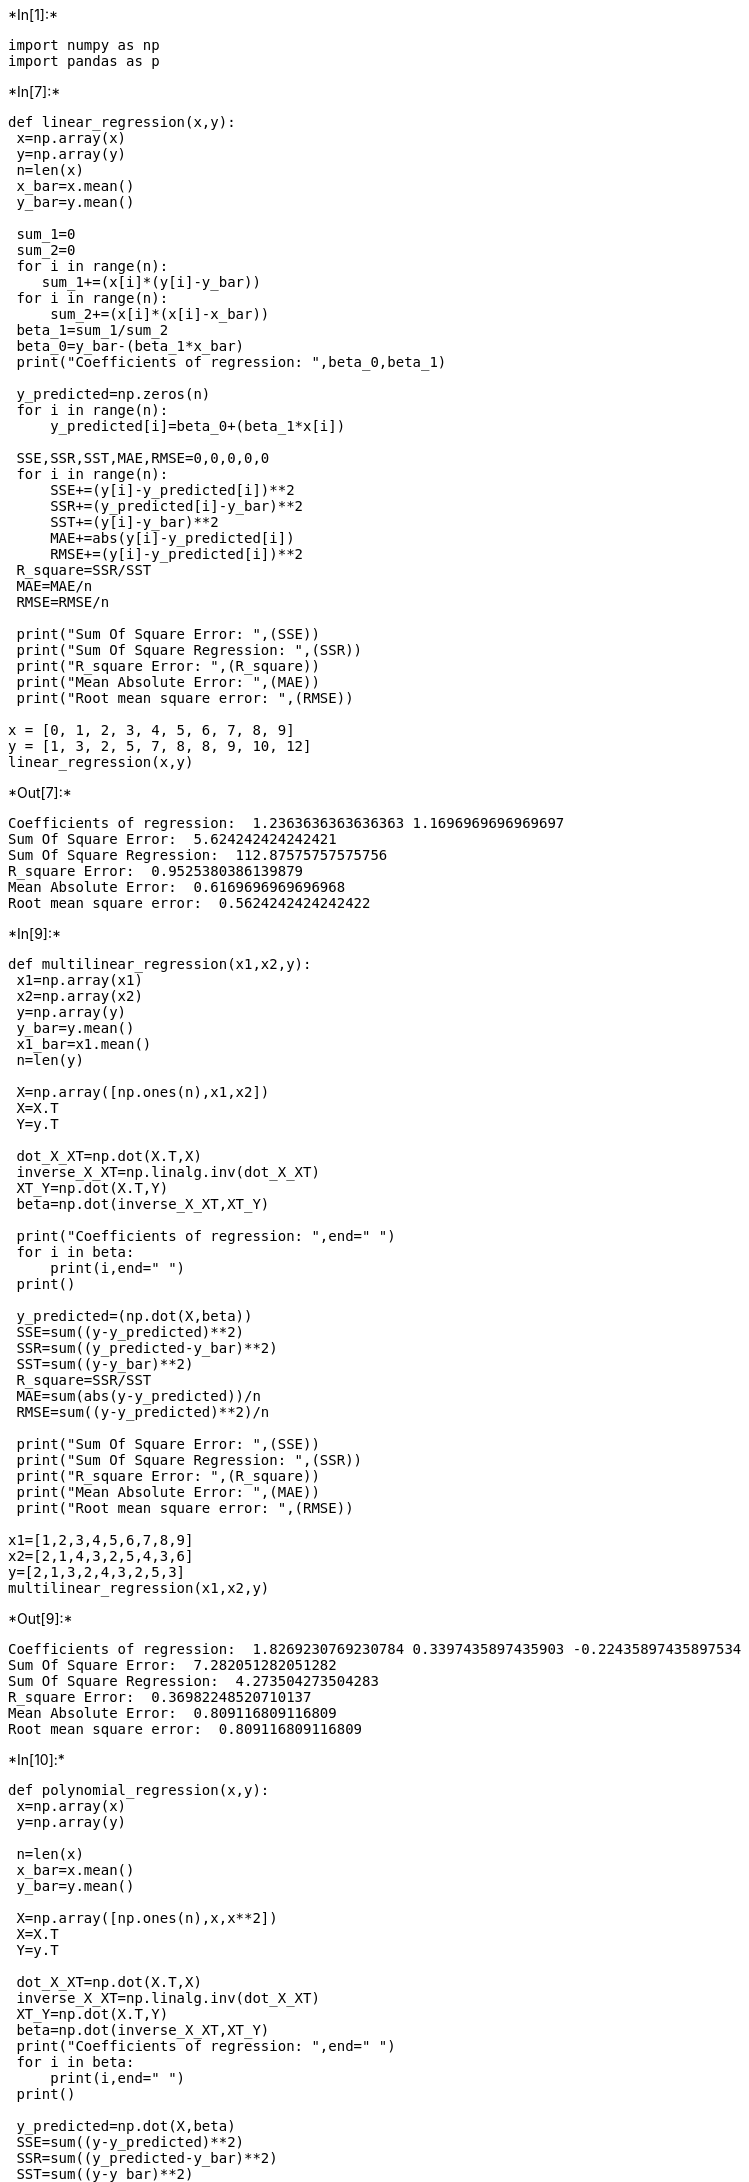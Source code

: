 +*In[1]:*+
[source, ipython3]
----
import numpy as np
import pandas as p
----


+*In[7]:*+
[source, ipython3]
----
def linear_regression(x,y):
 x=np.array(x)
 y=np.array(y)
 n=len(x)
 x_bar=x.mean()
 y_bar=y.mean()

 sum_1=0
 sum_2=0
 for i in range(n):
    sum_1+=(x[i]*(y[i]-y_bar))
 for i in range(n):
     sum_2+=(x[i]*(x[i]-x_bar))
 beta_1=sum_1/sum_2
 beta_0=y_bar-(beta_1*x_bar)
 print("Coefficients of regression: ",beta_0,beta_1)
    
 y_predicted=np.zeros(n)
 for i in range(n):
     y_predicted[i]=beta_0+(beta_1*x[i])

 SSE,SSR,SST,MAE,RMSE=0,0,0,0,0
 for i in range(n):
     SSE+=(y[i]-y_predicted[i])**2
     SSR+=(y_predicted[i]-y_bar)**2
     SST+=(y[i]-y_bar)**2
     MAE+=abs(y[i]-y_predicted[i])
     RMSE+=(y[i]-y_predicted[i])**2
 R_square=SSR/SST
 MAE=MAE/n
 RMSE=RMSE/n

 print("Sum Of Square Error: ",(SSE))
 print("Sum Of Square Regression: ",(SSR))
 print("R_square Error: ",(R_square))
 print("Mean Absolute Error: ",(MAE))
 print("Root mean square error: ",(RMSE))

x = [0, 1, 2, 3, 4, 5, 6, 7, 8, 9]
y = [1, 3, 2, 5, 7, 8, 8, 9, 10, 12]
linear_regression(x,y)

----


+*Out[7]:*+
----
Coefficients of regression:  1.2363636363636363 1.1696969696969697
Sum Of Square Error:  5.624242424242421
Sum Of Square Regression:  112.87575757575756
R_square Error:  0.9525380386139879
Mean Absolute Error:  0.6169696969696968
Root mean square error:  0.5624242424242422
----


+*In[9]:*+
[source, ipython3]
----
def multilinear_regression(x1,x2,y):
 x1=np.array(x1)
 x2=np.array(x2)
 y=np.array(y)
 y_bar=y.mean()
 x1_bar=x1.mean()
 n=len(y)
 
 X=np.array([np.ones(n),x1,x2])
 X=X.T
 Y=y.T
 
 dot_X_XT=np.dot(X.T,X)
 inverse_X_XT=np.linalg.inv(dot_X_XT)
 XT_Y=np.dot(X.T,Y)
 beta=np.dot(inverse_X_XT,XT_Y)
 
 print("Coefficients of regression: ",end=" ")
 for i in beta:
     print(i,end=" ")
 print()
 
 y_predicted=(np.dot(X,beta))
 SSE=sum((y-y_predicted)**2)
 SSR=sum((y_predicted-y_bar)**2)
 SST=sum((y-y_bar)**2)
 R_square=SSR/SST
 MAE=sum(abs(y-y_predicted))/n
 RMSE=sum((y-y_predicted)**2)/n
 
 print("Sum Of Square Error: ",(SSE))
 print("Sum Of Square Regression: ",(SSR))
 print("R_square Error: ",(R_square))
 print("Mean Absolute Error: ",(MAE))
 print("Root mean square error: ",(RMSE))
 
x1=[1,2,3,4,5,6,7,8,9]
x2=[2,1,4,3,2,5,4,3,6]
y=[2,1,3,2,4,3,2,5,3]
multilinear_regression(x1,x2,y)
----


+*Out[9]:*+
----
Coefficients of regression:  1.8269230769230784 0.3397435897435903 -0.22435897435897534 
Sum Of Square Error:  7.282051282051282
Sum Of Square Regression:  4.273504273504283
R_square Error:  0.36982248520710137
Mean Absolute Error:  0.809116809116809
Root mean square error:  0.809116809116809
----


+*In[10]:*+
[source, ipython3]
----
def polynomial_regression(x,y):
 x=np.array(x)
 y=np.array(y)
    
 n=len(x)
 x_bar=x.mean()
 y_bar=y.mean()

 X=np.array([np.ones(n),x,x**2])
 X=X.T
 Y=y.T
    
 dot_X_XT=np.dot(X.T,X)
 inverse_X_XT=np.linalg.inv(dot_X_XT)
 XT_Y=np.dot(X.T,Y)
 beta=np.dot(inverse_X_XT,XT_Y)
 print("Coefficients of regression: ",end=" ")
 for i in beta:
     print(i,end=" ")
 print()

 y_predicted=np.dot(X,beta)
 SSE=sum((y-y_predicted)**2)
 SSR=sum((y_predicted-y_bar)**2)
 SST=sum((y-y_bar)**2)
 R_square=SSR/SST
 MAE=sum(abs(y-y_predicted))/n
 RMSE=sum((y-y_predicted)**2)/n
    
 print("Sum Of Square Error: ",(SSE))
 print("Sum Of Square Regression: ",(SSR))
 print("R_square Error: ",(R_square))
 print("Mean Absolute Error: ",(MAE))
 print("Root mean square error: ",(RMSE))
 
x = [0, 1, 2, 3, 4, 5, 6, 7, 8, 9]
y = [1, 3, 2, 5, 7, 8, 8, 9, 10,12]
polynomial_regression(x,y)
----


+*Out[10]:*+
----
Coefficients of regression:  0.9636363636363825 1.374242424242425 -0.022727272727273373 
Sum Of Square Error:  5.351515151515152
Sum Of Square Regression:  113.14848484848389
R_square Error:  0.954839534586362
Mean Absolute Error:  0.5969696969696919
Root mean square error:  0.5351515151515152
----


+*In[ ]:*+
[source, ipython3]
----

----

